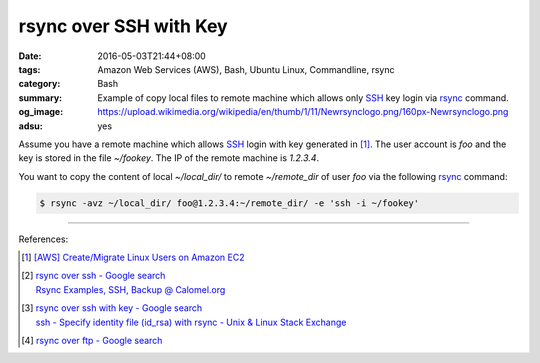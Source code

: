 rsync over SSH with Key
#######################

:date: 2016-05-03T21:44+08:00
:tags: Amazon Web Services (AWS), Bash, Ubuntu Linux, Commandline, rsync
:category: Bash
:summary: Example of copy local files to remote machine which allows only SSH_
          key login via rsync_ command.
:og_image: https://upload.wikimedia.org/wikipedia/en/thumb/1/11/Newrsynclogo.png/160px-Newrsynclogo.png
:adsu: yes


Assume you have a remote machine which allows SSH_ login with key generated in
[1]_. The user account is `foo` and the key is stored in the file `~/fookey`.
The IP of the remote machine is `1.2.3.4`.

You want to copy the content of local `~/local_dir/` to remote `~/remote_dir` of
user `foo` via the following rsync_ command:

.. code-block:: sh

  $ rsync -avz ~/local_dir/ foo@1.2.3.4:~/remote_dir/ -e 'ssh -i ~/fookey'

----

References:

.. [1] `[AWS] Create/Migrate Linux Users on Amazon EC2 <{filename}../../04/30/aws-create-or-migrate-linux-users-on-ec2%en.rst>`_

.. [2] | `rsync over ssh - Google search <https://www.google.com/search?q=rsync+over+ssh>`_
       | `Rsync Examples, SSH, Backup @ Calomel.org <https://calomel.org/rsync_tips.html>`_
.. adsu:: 2
.. [3] | `rsync over ssh with key - Google search <https://www.google.com/search?q=rsync+over+ssh+with+key>`_
       | `ssh - Specify identity file (id_rsa) with rsync - Unix & Linux Stack Exchange <http://unix.stackexchange.com/questions/127352/specify-identity-file-id-rsa-with-rsync>`_

.. [4] `rsync over ftp - Google search <https://www.google.com/search?q=rsync+over+ftp>`_


.. _SSH: https://www.google.com/search?q=SSH
.. _rsync: https://www.google.com/search?q=rsync
